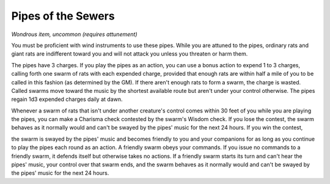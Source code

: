 
.. _srd:pipes-of-the-sewers:

Pipes of the Sewers
------------------------------------------------------


*Wondrous item, uncommon (requires attunement)*

You must be proficient with wind instruments to use these pipes. While
you are attuned to the pipes, ordinary rats and giant rats are
indifferent toward you and will not attack you unless you threaten or
harm them.

The pipes have 3 charges. If you play the pipes as an action, you can
use a bonus action to expend 1 to 3 charges, calling forth one swarm of
rats with each expended charge, provided that enough rats are within
half a mile of you to be called in this fashion (as determined by the
GM). If there aren't enough rats to form a swarm, the charge is wasted.
Called swarms move toward the music by the shortest available route but
aren't under your control otherwise. The pipes regain 1d3 expended
charges daily at dawn.

Whenever a swarm of rats that isn't under another creature's control
comes within 30 feet of you while you are playing the pipes, you can
make a Charisma check contested by the swarm's Wisdom check. If you lose
the contest, the swarm behaves as it normally would and can't be swayed
by the pipes' music for the next 24 hours. If you win the contest,

the swarm is swayed by the pipes' music and becomes friendly to you and
your companions for as long as you continue to play the pipes each round
as an action. A friendly swarm obeys your commands. If you issue no
commands to a friendly swarm, it defends itself but otherwise takes no
actions. If a friendly swarm starts its turn and can't hear the pipes'
music, your control over that swarm ends, and the swarm behaves as it
normally would and can't be swayed by the pipes' music for the next 24
hours.


